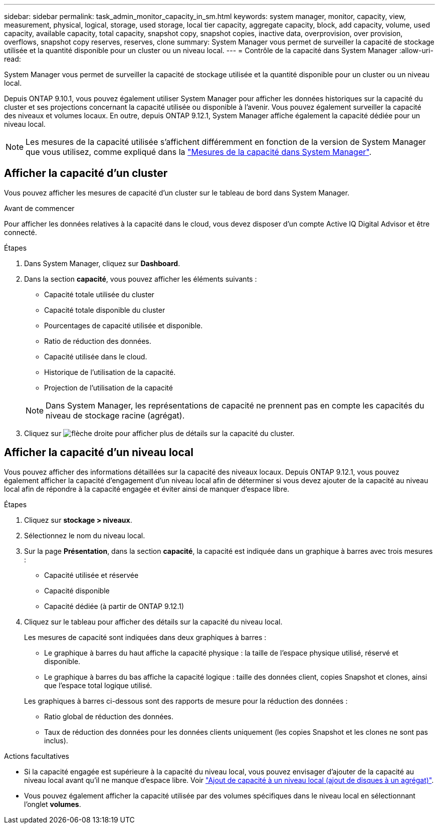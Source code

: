 ---
sidebar: sidebar 
permalink: task_admin_monitor_capacity_in_sm.html 
keywords: system manager, monitor, capacity, view, measurement, physical, logical, storage, used storage, local tier capacity, aggregate capacity, block, add capacity, volume, used capacity, available capacity, total capacity, snapshot copy, snapshot copies, inactive data, overprovision, over provision, overflows, snapshot copy reserves, reserves, clone 
summary: System Manager vous permet de surveiller la capacité de stockage utilisée et la quantité disponible pour un cluster ou un niveau local. 
---
= Contrôle de la capacité dans System Manager
:allow-uri-read: 


[role="lead"]
System Manager vous permet de surveiller la capacité de stockage utilisée et la quantité disponible pour un cluster ou un niveau local.

Depuis ONTAP 9.10.1, vous pouvez également utiliser System Manager pour afficher les données historiques sur la capacité du cluster et ses projections concernant la capacité utilisée ou disponible à l'avenir. Vous pouvez également surveiller la capacité des niveaux et volumes locaux. En outre, depuis ONTAP 9.12.1, System Manager affiche également la capacité dédiée pour un niveau local.


NOTE: Les mesures de la capacité utilisée s'affichent différemment en fonction de la version de System Manager que vous utilisez, comme expliqué dans la link:../concepts/capacity_measurements_in_sm_concept.html["Mesures de la capacité dans System Manager"].



== Afficher la capacité d'un cluster

Vous pouvez afficher les mesures de capacité d'un cluster sur le tableau de bord dans System Manager.

.Avant de commencer
Pour afficher les données relatives à la capacité dans le cloud, vous devez disposer d'un compte Active IQ Digital Advisor et être connecté.

.Étapes
. Dans System Manager, cliquez sur *Dashboard*.
. Dans la section *capacité*, vous pouvez afficher les éléments suivants :
+
--
** Capacité totale utilisée du cluster
** Capacité totale disponible du cluster
** Pourcentages de capacité utilisée et disponible.
** Ratio de réduction des données.
** Capacité utilisée dans le cloud.
** Historique de l'utilisation de la capacité.
** Projection de l'utilisation de la capacité


--
+

NOTE: Dans System Manager, les représentations de capacité ne prennent pas en compte les capacités du niveau de stockage racine (agrégat).

. Cliquez sur image:../media/icon_arrow.gif["flèche droite"] pour afficher plus de détails sur la capacité du cluster.




== Afficher la capacité d'un niveau local

Vous pouvez afficher des informations détaillées sur la capacité des niveaux locaux. Depuis ONTAP 9.12.1, vous pouvez également afficher la capacité d'engagement d'un niveau local afin de déterminer si vous devez ajouter de la capacité au niveau local afin de répondre à la capacité engagée et éviter ainsi de manquer d'espace libre.

.Étapes
. Cliquez sur *stockage > niveaux*.
. Sélectionnez le nom du niveau local.
. Sur la page *Présentation*, dans la section *capacité*, la capacité est indiquée dans un graphique à barres avec trois mesures :
+
** Capacité utilisée et réservée
** Capacité disponible
** Capacité dédiée (à partir de ONTAP 9.12.1)


. Cliquez sur le tableau pour afficher des détails sur la capacité du niveau local.
+
Les mesures de capacité sont indiquées dans deux graphiques à barres :

+
--
** Le graphique à barres du haut affiche la capacité physique : la taille de l'espace physique utilisé, réservé et disponible.
** Le graphique à barres du bas affiche la capacité logique : taille des données client, copies Snapshot et clones, ainsi que l'espace total logique utilisé.


--
+
Les graphiques à barres ci-dessous sont des rapports de mesure pour la réduction des données :

+
--
** Ratio global de réduction des données.
** Taux de réduction des données pour les données clients uniquement (les copies Snapshot et les clones ne sont pas inclus).


--


.Actions facultatives
* Si la capacité engagée est supérieure à la capacité du niveau local, vous pouvez envisager d'ajouter de la capacité au niveau local avant qu'il ne manque d'espace libre. Voir link:./disks-aggregates/add-disks-local-tier-aggr-task.html["Ajout de capacité à un niveau local (ajout de disques à un agrégat)"].
* Vous pouvez également afficher la capacité utilisée par des volumes spécifiques dans le niveau local en sélectionnant l'onglet *volumes*.

